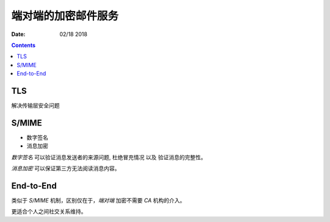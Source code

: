 端对端的加密邮件服务
===================

:Date: 02/18 2018

.. contents::


TLS
-------

解决传输层安全问题


S/MIME
--------

*   数字签名
*   消息加密

`数字签名` 可以验证消息发送者的来源问题, 杜绝冒充情况 以及 验证消息的完整性。

`消息加密` 可以保证第三方无法阅读消息内容。


End-to-End
--------------

类似于 `S/MIME` 机制，区别仅在于，`端对端` 加密不需要 `CA` 机构的介入。

更适合个人之间社交关系维持。